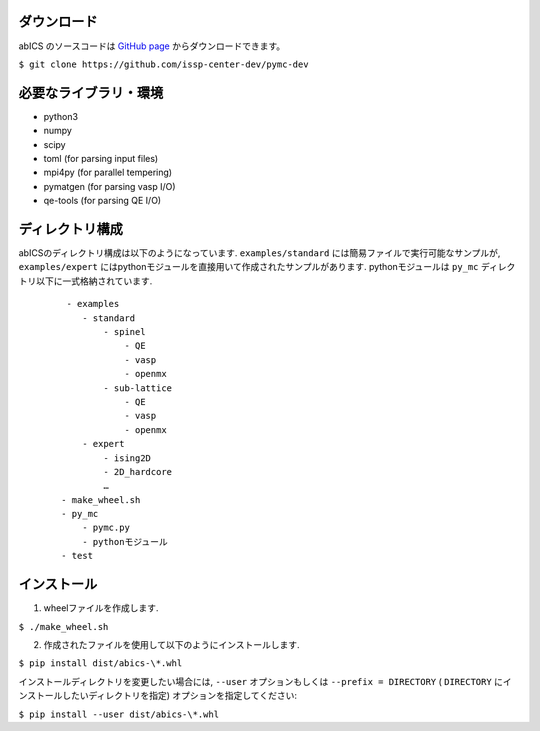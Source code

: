 .. highlight:: none

ダウンロード
~~~~~~~~~~~~~~~~~~~~~~

abICS のソースコードは `GitHub page <https://github.com/issp-center-dev/pymc-dev>`_ からダウンロードできます。

``$ git clone https://github.com/issp-center-dev/pymc-dev``

必要なライブラリ・環境
~~~~~~~~~~~~~~~~~~~~~~

- python3
- numpy
- scipy
- toml (for parsing input files)
- mpi4py (for parallel tempering)
- pymatgen (for parsing vasp I/O)
- qe-tools (for parsing QE I/O)

ディレクトリ構成
~~~~~~~~~~~~~~~~~~~~~~

abICSのディレクトリ構成は以下のようになっています.
``examples/standard`` には簡易ファイルで実行可能なサンプルが, 
``examples/expert`` にはpythonモジュールを直接用いて作成されたサンプルがあります.
pythonモジュールは ``py_mc`` ディレクトリ以下に一式格納されています.

  :: 

     - examples
        - standard
            - spinel
                - QE
                - vasp
                - openmx
            - sub-lattice
                - QE
                - vasp
                - openmx
        - expert 
            - ising2D
            - 2D_hardcore
            …
    - make_wheel.sh
    - py_mc
        - pymc.py
        - pythonモジュール
    - test

インストール
~~~~~~~~~~~~~~~~~~~~~~~~~~

1. wheelファイルを作成します.

``$ ./make_wheel.sh``

2. 作成されたファイルを使用して以下のようにインストールします.

``$ pip install dist/abics-\*.whl``

インストールディレクトリを変更したい場合には, ``--user`` オプションもしくは ``--prefix = DIRECTORY`` ( ``DIRECTORY`` にインストールしたいディレクトリを指定) オプションを指定してください:

``$ pip install --user dist/abics-\*.whl``
